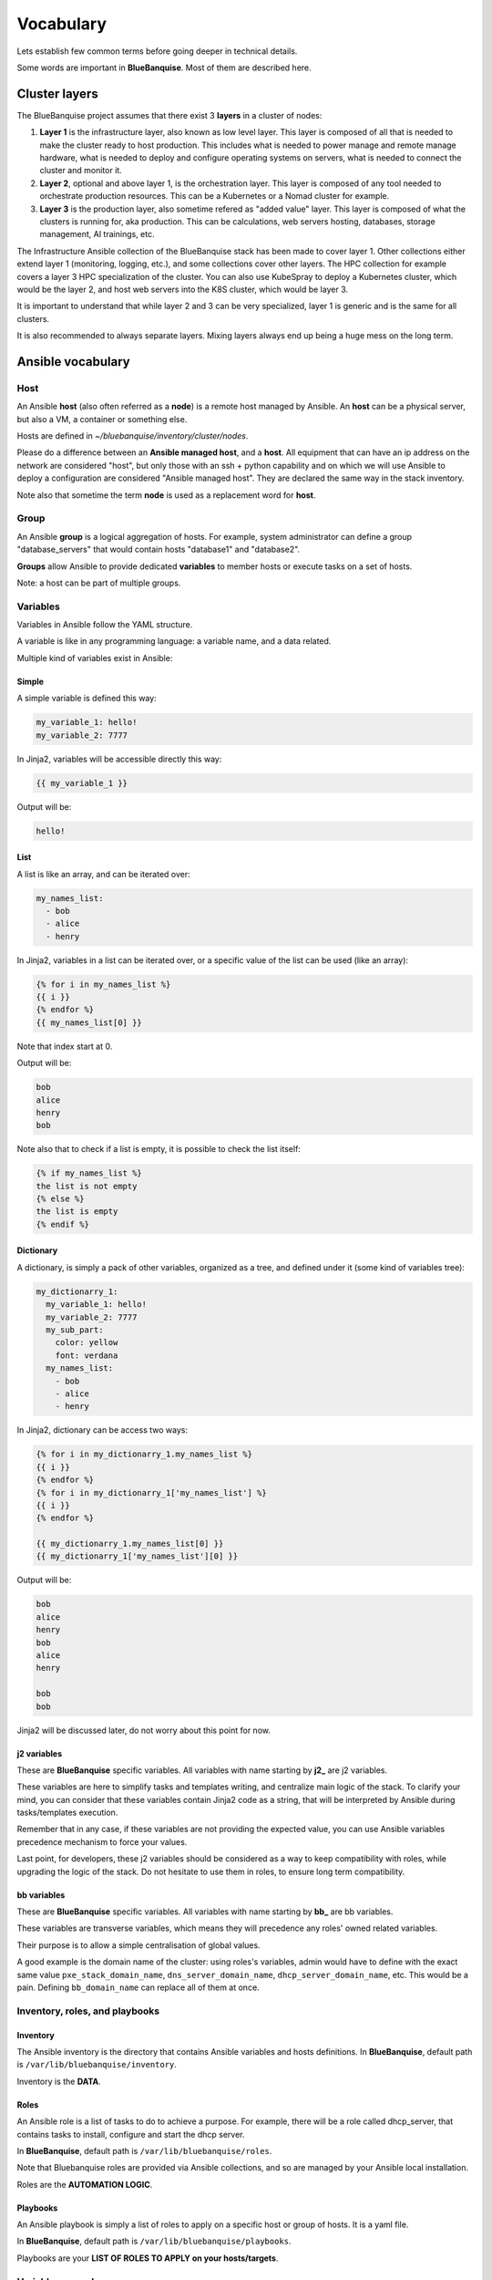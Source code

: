 ==========
Vocabulary
==========

Lets establish few common terms before going deeper in technical details.

Some words are important in **BlueBanquise**. Most of them are described here.

Cluster layers
==============

The BlueBanquise project assumes that there exist 3 **layers** in a cluster of nodes:

1. **Layer 1** is the infrastructure layer, also known as low level layer. This layer is composed of all that is needed to make the cluster ready to host production. This includes what is needed to power manage and remote manage hardware, what is needed to deploy and configure operating systems on servers, what is needed to connect the cluster and monitor it.
2. **Layer 2**, optional and above layer 1, is the orchestration layer. This layer is composed of any tool needed to orchestrate production resources. This can be a Kubernetes or a Nomad cluster for example.
3. **Layer 3** is the production layer, also sometime refered as "added value" layer. This layer is composed of what the clusters is running for, aka production. This can be calculations, web servers hosting, databases, storage management, AI trainings, etc.

The Infrastructure Ansible collection of the BlueBanquise stack has been made to cover layer 1.
Other collections either extend layer 1 (monitoring, logging, etc.), and some collections cover other layers. The HPC collection for example covers a layer 3 HPC specialization of the cluster.
You can also use KubeSpray to deploy a Kubernetes cluster, which would be the layer 2, and host web servers into the K8S cluster, which would be layer 3.

It is important to understand that while layer 2 and 3 can be very specialized, layer 1 is generic and is the same for all clusters.

It is also recommended to always separate layers. Mixing layers always end up being a huge mess on the long term.

Ansible vocabulary
==================

Host
----

An Ansible **host** (also often referred as a **node**) is a remote host managed
by Ansible. An **host** can be a physical server, but also a VM, a container or
something else.

.. image:: images/nodes/hosts_example.svg
   :align: center


Hosts are defined in *~/bluebanquise/inventory/cluster/nodes*.

Please do a difference between an **Ansible managed host**, and a **host**.
All equipment that can have an ip address on the network are considered "host",
but only those with an ssh + python capability and on which we will use Ansible
to deploy a configuration are considered "Ansible managed host".
They are declared the same way in the stack inventory.

Note also that sometime the term **node** is used as a replacement word for **host**.

Group
-----

An Ansible **group** is a logical aggregation of hosts.
For example, system administrator can define a group "database_servers" that
would contain hosts "database1" and "database2".

**Groups** allow Ansible to provide dedicated **variables** to member hosts or
execute tasks on a set of hosts.

Note: a host can be part of multiple groups.

Variables
---------

Variables in Ansible follow the YAML structure.

A variable is like in any programming language: a variable name, and a data
related.

Multiple kind of variables exist in Ansible:

Simple
^^^^^^

A simple variable is defined this way:

.. code-block:: yaml

  my_variable_1: hello!
  my_variable_2: 7777

In Jinja2, variables will be accessible directly this way:

.. code-block:: text

  {{ my_variable_1 }}

Output will be:

.. code-block:: text

  hello!

List
^^^^

A list is like an array, and can be iterated over:

.. code-block:: yaml

  my_names_list:
    - bob
    - alice
    - henry

In Jinja2, variables in a list can be iterated over, or a specific value of the
list can be used (like an array):

.. code-block:: text

  {% for i in my_names_list %}
  {{ i }}
  {% endfor %}
  {{ my_names_list[0] }}

Note that index start at 0.

Output will be:

.. code-block:: text

  bob
  alice
  henry
  bob

Note also that to check if a list is empty,
it is possible to check the list itself:

.. code-block:: text

  {% if my_names_list %}
  the list is not empty
  {% else %}
  the list is empty
  {% endif %}

Dictionary
^^^^^^^^^^^

A dictionary, is simply a pack of other variables, organized as a tree, and
defined under it (some kind of variables tree):

.. code-block:: yaml

  my_dictionarry_1:
    my_variable_1: hello!
    my_variable_2: 7777
    my_sub_part:
      color: yellow
      font: verdana
    my_names_list:
      - bob
      - alice
      - henry

In Jinja2, dictionary can be access two ways:

.. code-block:: text

  {% for i in my_dictionarry_1.my_names_list %}
  {{ i }}
  {% endfor %}
  {% for i in my_dictionarry_1['my_names_list'] %}
  {{ i }}
  {% endfor %}

  {{ my_dictionarry_1.my_names_list[0] }}
  {{ my_dictionarry_1['my_names_list'][0] }}


Output will be:

.. code-block:: text

  bob
  alice
  henry
  bob
  alice
  henry

  bob
  bob


Jinja2 will be discussed later, do not worry about this point for now.

j2 variables
^^^^^^^^^^^^

These are **BlueBanquise** specific variables.
All variables with name starting by **j2_** are j2 variables.

These variables are here to simplify tasks and templates writing, and centralize
main logic of the stack.
To clarify your mind, you can consider that these variables contain Jinja2 code
as a string, that will be interpreted by Ansible during tasks/templates
execution.

Remember that in any case, if these variables are not providing the expected
value, you can use Ansible variables precedence mechanism to force your values.

Last point, for developers, these j2 variables should be considered as a way to
keep compatibility with roles, while upgrading the logic of the stack. Do not
hesitate to use them in roles, to ensure long term compatibility.

bb variables
^^^^^^^^^^^^

These are **BlueBanquise** specific variables.
All variables with name starting by **bb_** are bb variables.

These variables are transverse variables, which means they will precedence any roles' owned related variables.

Their purpose is to allow a simple centralisation of global values.

A good example is the domain name of the cluster: using roles's variables,
admin would have to define with the exact same value ``pxe_stack_domain_name``,
``dns_server_domain_name``, ``dhcp_server_domain_name``, etc. This would be a pain.
Defining ``bb_domain_name`` can replace all of them at once.

Inventory, roles, and playbooks
-------------------------------

Inventory
^^^^^^^^^

The Ansible inventory is the directory that contains Ansible variables and hosts
definitions. In **BlueBanquise**, default path is ``/var/lib/bluebanquise/inventory``.

Inventory is the **DATA**.

Roles
^^^^^

An Ansible role is a list of tasks to do to achieve a purpose.
For example, there will be a role called dhcp_server, that contains tasks to
install, configure and start the dhcp server.

In **BlueBanquise**, default path is ``/var/lib/bluebanquise/roles``.

Note that Bluebanquise roles are provided via Ansible collections,
and so are managed by your Ansible local installation.

Roles are the **AUTOMATION LOGIC**.

Playbooks
^^^^^^^^^

An Ansible playbook is simply a list of roles to apply on a specific host or
group of hosts. It is a yaml file.

In **BlueBanquise**, default path is ``/var/lib/bluebanquise/playbooks``.

Playbooks are your **LIST OF ROLES TO APPLY on your hosts/targets**.

Variables precedence
--------------------

We are reaching the very important part of the stack.

Ansible has an internal mechanism called **Variables precedence**.
Simply put: you can define the same variables (same name) multiple times, and
using this mechanism, some definitions will have priority above others,
depending of their position.

When a variable is defined in a yml file, the position of the file in the
ansible inventory is key.

For example, a variable defined in ``/var/lib/bluebanquise/inventory/group_vars/all/``
will have the less precedence, and a variable defined in
``/var/lib/bluebanquise/inventory/cluster`` will have a higher precedence, and so win if
variable is used.

The full list of available variables precedence is provided in Ansible
documentation:
`variable precedence list <https://docs.ansible.com/ansible/latest/user_guide/playbooks_variables.html#variable-precedence-where-should-i-put-a-variable>`_

This feature is key to the stack and key for system administrator to manipulate
the **BlueBanquise** stack the way he/she wants, and *force* automatic
values if desired.

For example, values can be set by default, and then redefined for some groups of
hosts without changing the default for all others.
Or it can be used to simply fix a dynamic j2 variable to the desired value in
hosts definitions if dynamic value is not the one expected (you can even
redefine the whole logic of the stack without editing the stack code). Etc.

Inventory can be seen as a giant pizza, in 3D then flatten.

* *Paste* is the variable in /var/lib/bluebanquise/inventory/group_vars/all
* Then *large ingredients* comes from /var/lib/bluebanquise/inventory/group_vars/equipment_myequipment
* Then *small ingredients* above are the /var/lib/bluebanquise/inventory/cluster/nodes/
* And *pepper and tomatoes* (last layer) is the extra-vars at call.

.. image:: images/pizza_example.svg

I like pizza...

Replace
-------

Ansible and BlueBanquise default hash_behaviour is *replace*.

If using *replace*, when a dictionary is impacted by the variable’s precedence
mechanism, Ansible overwrite the **full dictionary** if a variable has a higher
precedence somewhere.

If using *merge*, Ansible will only update the related variable, and keep the
original dictionary and values for all other variables in this dictionary.
However, merge is now considered deprecated and is no more default in
BlueBanquise.

Jinja2
------

Jinja2 is the templating language used by Ansible to render templates in roles.
It is heavily used in the stack, and learning Jinja2 will often be needed to
create custom roles.
(But Jinja2 is simple if you are use to code or especially script with bash).

Full documentation is available in a "single page":
`Jinja2 template designer <https://jinja.palletsprojects.com/en/2.10.x/templates/>`_

Stack vocabulary
================

Icebergs
--------

Icebergs are logical (and often physical) isolation of ethernet management
networks. Most of the time, icebergs are used to:

* Spread load over multiple managements servers (for very large clusters). Icebergs are also often called "islands" in these cases.
* Secure cluster by dividing specific usages, to prevent compromised system to access all the network.

One Iceberg is composed of one or multiple managements servers, **in charge of
the same pool of nodes**.

**BlueBanquise** support many kinds of configurations, but most common are:

One iceberg configuration
^^^^^^^^^^^^^^^^^^^^^^^^^

|

.. image:: images/one_iceberg.svg

|

For simple systems (small/medium HPC cluster, small enterprise network,
university IT practical session room, etc.), one iceberg scenario is the
standard. One or multiple management will reach the same ethernet administration
networks, and federate the same pool of nodes.

.. image:: images/clusters/single_iceberg_2_single_column.svg
   :align: center

|

Multiple icebergs configuration
^^^^^^^^^^^^^^^^^^^^^^^^^^^^^^^

|

.. image:: images/multiple_icebergs.svg

|

For advanced systems, (large HPC clusters needing load spreading with unified
network, enterprise network, etc.), multiple icebergs scenario can be required.
**BlueBanquise** allows multiple levels of icebergs, for complex needs.

Manipulating order of network_interfaces defined for each host allows to create
a unified network so all nodes from all icebergs can communicate through this
network (most of the time an Interconnect network).

.. image:: images/clusters/multiple_icebergs.png
   :align: center

|

Equipment profiles
------------------

In **BlueBanquise**, nodes are, in normal time, part of a at least 3 key Ansible groups.

* 1 **function group**, that defines the purpose of the node. These groups are always prefixed by ``fn_``. For example: ``fn_worker``.
* 1 **hardware group**, that defines the hardware used for the node. These groups are always prefixed by ``hw_``. For example: ``hw_supermicro_X10DRT``.
* 1 **os group**, that defines the os used for the node. These groups are always prefixed by ``os_``. For example: ``os_ubuntu_22.04``.

The conjunction of 3 of these groups (one of each) creates an **equipment profile**.

For example:

* host ``A`` is part of the following groups: ``['fn_management', 'hw_X2', 'os_debian_12']``
* host ``B`` is part of the following groups: ``['fn_worker', 'hw_X1', 'os_debian_12']``
* host ``C`` is part of the following groups: ``['fn_worker', 'hw_X1', 'os_debian_12']``

This configuration has 2 equipment profiles: ``fn_management_on_hw_X2_with_os_debian_12`` and ``fn_worker_on_hw_X1_with_os_debian_12``.

.. image:: images/groups_ep.svg
   :align: center

These groups are used to provide to hosts dedicated parameters
(this includes hosts operating system parameters, kernel parameters,
partitioning, etc.), and other variables if needed like dedicated
authentication parameters.

These are key groups of the stack.

.. image:: images/ep_hard.svg
   :align: center

**It is important** to note that hardware groups variables start with prefix ``hw_`` and os groups variables start with prefix ``os_``
and that these variables **MUST NEVER** be used at an upper level than group_vars in variables precedence.
**It can, but you must NOT**, due to special usage of them.

For now, just keep in mind these variables exist. These will be discussed later.
